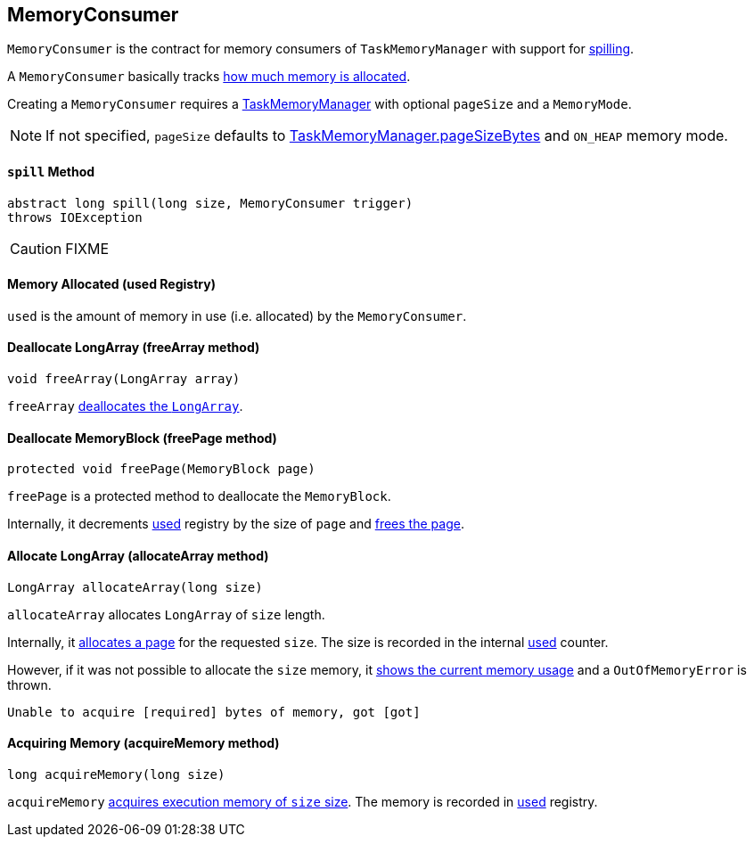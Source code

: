 == [[MemoryConsumer]] MemoryConsumer

`MemoryConsumer` is the contract for memory consumers of `TaskMemoryManager` with support for <<spill, spilling>>.

A `MemoryConsumer` basically tracks <<used, how much memory is allocated>>.

Creating a `MemoryConsumer` requires a link:spark-taskscheduler-taskmemorymanager.adoc[TaskMemoryManager] with optional `pageSize` and a `MemoryMode`.

NOTE: If not specified, `pageSize` defaults to link:spark-taskscheduler-taskmemorymanager.adoc#pageSizeBytes[TaskMemoryManager.pageSizeBytes] and `ON_HEAP` memory mode.

==== [[spill]] `spill` Method

[source, java]
----
abstract long spill(long size, MemoryConsumer trigger)
throws IOException
----

CAUTION: FIXME

==== [[used]] Memory Allocated (used Registry)

`used` is the amount of memory in use (i.e. allocated) by the `MemoryConsumer`.

==== [[allocateArray]] Deallocate LongArray (freeArray method)

[source, java]
----
void freeArray(LongArray array)
----

`freeArray` <<freePage, deallocates the `LongArray`>>.

==== [[freePage]] Deallocate MemoryBlock (freePage method)

[source, java]
----
protected void freePage(MemoryBlock page)
----

`freePage` is a protected method to deallocate the `MemoryBlock`.

Internally, it decrements <<used, used>> registry by the size of `page` and link:spark-taskscheduler-taskmemorymanager.adoc#freePage[frees the page].

==== [[allocateArray]] Allocate LongArray (allocateArray method)

[source, java]
----
LongArray allocateArray(long size)
----

`allocateArray` allocates `LongArray` of `size` length.

Internally, it link:spark-taskscheduler-taskmemorymanager.adoc#allocatePage[allocates a page] for the requested `size`. The size is recorded in the internal <<used, used>> counter.

However, if it was not possible to allocate the `size` memory, it link:spark-taskscheduler-taskmemorymanager.adoc#showMemoryUsage[shows the current memory usage] and a `OutOfMemoryError` is thrown.

```
Unable to acquire [required] bytes of memory, got [got]
```

==== [[acquireMemory]] Acquiring Memory (acquireMemory method)

[source, java]
----
long acquireMemory(long size)
----

`acquireMemory` link:spark-taskscheduler-taskmemorymanager.adoc#acquireExecutionMemory[acquires execution memory of `size` size]. The memory is recorded in <<used, used>> registry.

